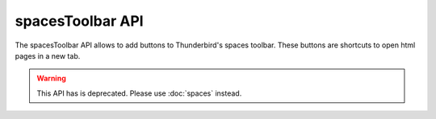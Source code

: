 =================
spacesToolbar API
=================

The spacesToolbar API allows to add buttons to Thunderbird's spaces toolbar.
These buttons are shortcuts to open html pages in a new tab.

.. warning::

  This API has is deprecated. Please use :doc:`spaces` instead.
